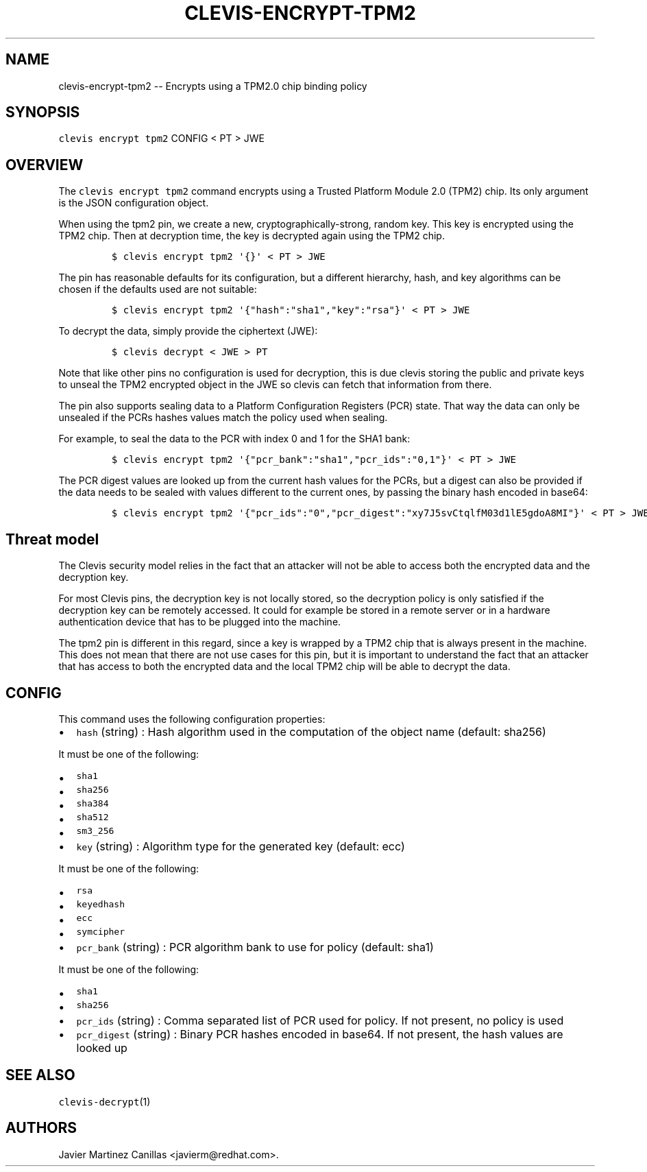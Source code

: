 .\" Automatically generated by Pandoc 1.19.1
.\"
.TH "CLEVIS\-ENCRYPT\-TPM2" "1" "November 2017" "" ""
.hy
.SH NAME
.PP
clevis\-encrypt\-tpm2 \-\- Encrypts using a TPM2.0 chip binding policy
.SH SYNOPSIS
.PP
\f[C]clevis\ encrypt\ tpm2\f[] CONFIG < PT > JWE
.SH OVERVIEW
.PP
The \f[C]clevis\ encrypt\ tpm2\f[] command encrypts using a Trusted
Platform Module 2.0 (TPM2) chip.
Its only argument is the JSON configuration object.
.PP
When using the tpm2 pin, we create a new, cryptographically\-strong,
random key.
This key is encrypted using the TPM2 chip.
Then at decryption time, the key is decrypted again using the TPM2 chip.
.IP
.nf
\f[C]
$\ clevis\ encrypt\ tpm2\ \[aq]{}\[aq]\ <\ PT\ >\ JWE
\f[]
.fi
.PP
The pin has reasonable defaults for its configuration, but a different
hierarchy, hash, and key algorithms can be chosen if the defaults used
are not suitable:
.IP
.nf
\f[C]
$\ clevis\ encrypt\ tpm2\ \[aq]{"hash":"sha1","key":"rsa"}\[aq]\ <\ PT\ >\ JWE
\f[]
.fi
.PP
To decrypt the data, simply provide the ciphertext (JWE):
.IP
.nf
\f[C]
$\ clevis\ decrypt\ <\ JWE\ >\ PT
\f[]
.fi
.PP
Note that like other pins no configuration is used for decryption, this
is due clevis storing the public and private keys to unseal the TPM2
encrypted object in the JWE so clevis can fetch that information from
there.
.PP
The pin also supports sealing data to a Platform Configuration Registers
(PCR) state.
That way the data can only be unsealed if the PCRs hashes values match
the policy used when sealing.
.PP
For example, to seal the data to the PCR with index 0 and 1 for the SHA1
bank:
.IP
.nf
\f[C]
$\ clevis\ encrypt\ tpm2\ \[aq]{"pcr_bank":"sha1","pcr_ids":"0,1"}\[aq]\ <\ PT\ >\ JWE
\f[]
.fi
.PP
The PCR digest values are looked up from the current hash values for the
PCRs, but a digest can also be provided if the data needs to be sealed
with values different to the current ones, by passing the binary hash
encoded in base64:
.IP
.nf
\f[C]
$\ clevis\ encrypt\ tpm2\ \[aq]{"pcr_ids":"0","pcr_digest":"xy7J5svCtqlfM03d1lE5gdoA8MI"}\[aq]\ <\ PT\ >\ JWE
\f[]
.fi
.SH Threat model
.PP
The Clevis security model relies in the fact that an attacker will not
be able to access both the encrypted data and the decryption key.
.PP
For most Clevis pins, the decryption key is not locally stored, so the
decryption policy is only satisfied if the decryption key can be
remotely accessed.
It could for example be stored in a remote server or in a hardware
authentication device that has to be plugged into the machine.
.PP
The tpm2 pin is different in this regard, since a key is wrapped by a
TPM2 chip that is always present in the machine.
This does not mean that there are not use cases for this pin, but it is
important to understand the fact that an attacker that has access to
both the encrypted data and the local TPM2 chip will be able to decrypt
the data.
.SH CONFIG
.PP
This command uses the following configuration properties:
.IP \[bu] 2
\f[C]hash\f[] (string) : Hash algorithm used in the computation of the
object name (default: sha256)
.PP
It must be one of the following:
.IP \[bu] 2
\f[C]sha1\f[]
.IP \[bu] 2
\f[C]sha256\f[]
.IP \[bu] 2
\f[C]sha384\f[]
.IP \[bu] 2
\f[C]sha512\f[]
.IP \[bu] 2
\f[C]sm3_256\f[]
.IP \[bu] 2
\f[C]key\f[] (string) : Algorithm type for the generated key (default:
ecc)
.PP
It must be one of the following:
.IP \[bu] 2
\f[C]rsa\f[]
.IP \[bu] 2
\f[C]keyedhash\f[]
.IP \[bu] 2
\f[C]ecc\f[]
.IP \[bu] 2
\f[C]symcipher\f[]
.IP \[bu] 2
\f[C]pcr_bank\f[] (string) : PCR algorithm bank to use for policy
(default: sha1)
.PP
It must be one of the following:
.IP \[bu] 2
\f[C]sha1\f[]
.IP \[bu] 2
\f[C]sha256\f[]
.IP \[bu] 2
\f[C]pcr_ids\f[] (string) : Comma separated list of PCR used for policy.
If not present, no policy is used
.IP \[bu] 2
\f[C]pcr_digest\f[] (string) : Binary PCR hashes encoded in base64.
If not present, the hash values are looked up
.SH SEE ALSO
.PP
\f[C]clevis\-decrypt\f[](1)
.SH AUTHORS
Javier Martinez Canillas <javierm@redhat.com>.
